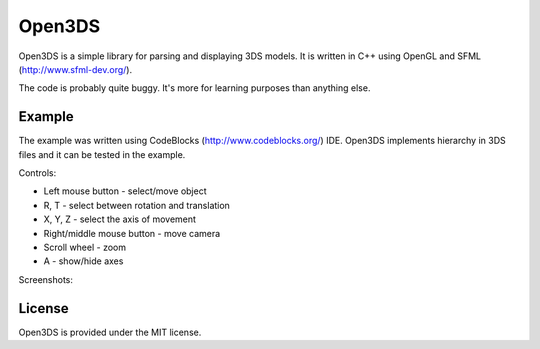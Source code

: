 Open3DS
=======

Open3DS is a simple library for parsing and displaying 3DS models.
It is written in C++ using OpenGL and SFML (http://www.sfml-dev.org/).

The code is probably quite buggy. It's more for learning purposes than anything
else.


Example
-------

The example was written using CodeBlocks (http://www.codeblocks.org/) IDE.
Open3DS implements hierarchy in 3DS files and it can be tested in the example.

Controls:

* Left mouse button - select/move object
* R, T - select between rotation and translation
* X, Y, Z - select the axis of movement
* Right/middle mouse button - move camera
* Scroll wheel - zoom
* A - show/hide axes

Screenshots:

.. image:: http://github.com/jgonera/open3ds/raw/master/docs/example1.png

.. image:: http://github.com/jgonera/open3ds/raw/master/docs/example2.png

.. image:: http://github.com/jgonera/open3ds/raw/master/docs/example3.png


License
-------

Open3DS is provided under the MIT license.
